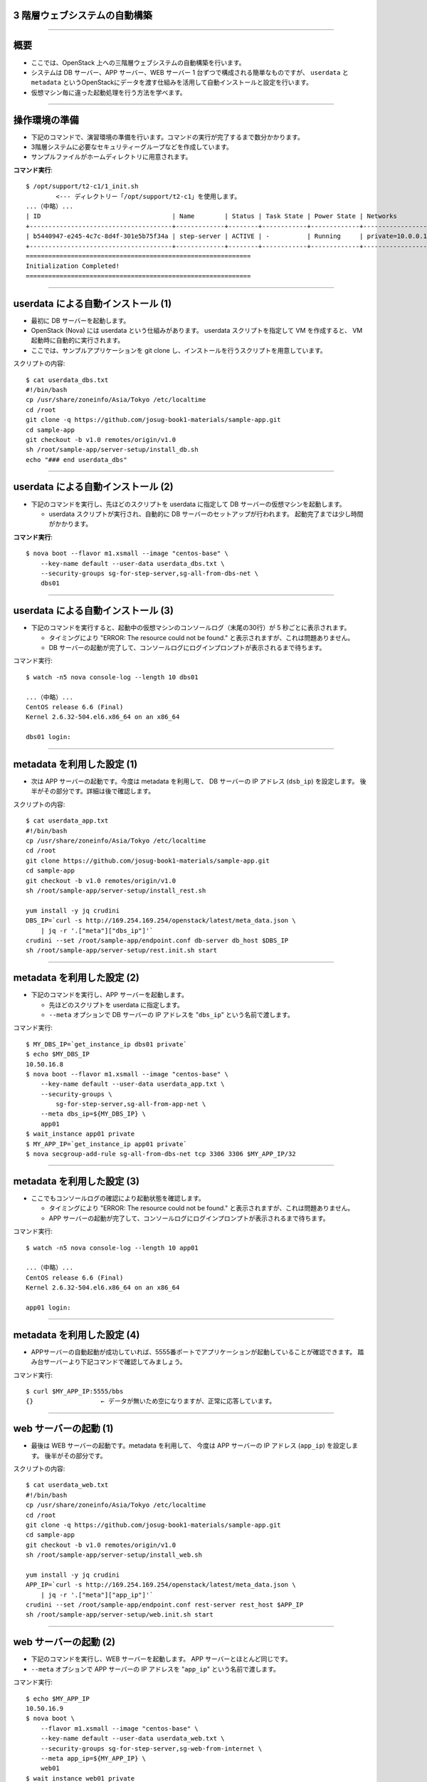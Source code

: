 3 階層ウェブシステムの自動構築
==============================

----


概要
================

- ここでは、OpenStack 上への三階層ウェブシステムの自動構築を行います。
- システムは DB サーバー、APP サーバー、WEB サーバー 1 台ずつで構成される簡単なものですが、
  ``userdata`` と ``metadata`` というOpenStackにデータを渡す仕組みを活用して自動インストールと設定を行います。
- 仮想マシン毎に違った起動処理を行う方法を学べます。

.. image:: ./_assets/t2-c1/01_sample_app.png
   :width: 80%

----


操作環境の準備
================

- 下記のコマンドで、演習環境の準備を行います。コマンドの実行が完了するまで数分かかります。
- 3階層システムに必要なセキュリティーグループなどを作成しています。
- サンプルファイルがホームディレクトリに用意されます。

**コマンド実行**::

  $ /opt/support/t2-c1/1_init.sh
          <--- ディレクトリー「/opt/support/t2-c1」を使用します。
  ...（中略）... 
  | ID                                   | Name        | Status | Task State | Power State | Networks           |
  +--------------------------------------+-------------+--------+------------+-------------+--------------------+
  | b5440947-e245-4c7c-8d4f-301e5b75f34a | step-server | ACTIVE | -          | Running     | private=10.0.0.1   |
  +--------------------------------------+-------------+--------+------------+-------------+--------------------+
  ============================================================
  Initialization Completed!
  ============================================================


----

userdata による自動インストール (1)
===================================

- 最初に DB サーバーを起動します。
- OpenStack (Nova) には userdata という仕組みがあります。 userdata スクリプトを指定して VM を作成すると、 VM 起動時に自動的に実行されます。
- ここでは、サンプルアプリケーションを git clone し、インストールを行うスクリプトを用意しています。

スクリプトの内容::

  $ cat userdata_dbs.txt 
  #!/bin/bash
  cp /usr/share/zoneinfo/Asia/Tokyo /etc/localtime
  cd /root
  git clone -q https://github.com/josug-book1-materials/sample-app.git
  cd sample-app
  git checkout -b v1.0 remotes/origin/v1.0
  sh /root/sample-app/server-setup/install_db.sh
  echo "### end userdata_dbs"

----

userdata による自動インストール (2)
===================================

- 下記のコマンドを実行し、先ほどのスクリプトを userdata に指定して
  DB サーバーの仮想マシンを起動します。

  - userdata スクリプトが実行され、自動的に DB サーバーのセットアップが行われます。
    起動完了までは少し時間がかかります。

**コマンド実行**::

  $ nova boot --flavor m1.xsmall --image "centos-base" \
      --key-name default --user-data userdata_dbs.txt \
      --security-groups sg-for-step-server,sg-all-from-dbs-net \
      dbs01

----


userdata による自動インストール (3)
===================================

- 下記のコマンドを実行すると、起動中の仮想マシンのコンソールログ（末尾の30行）が 5 秒ごとに表示されます。

  - タイミングにより "ERROR: The resource could not be found." と表示されますが、これは問題ありません。
  - DB サーバーの起動が完了して、コンソールログにログインプロンプトが表示されるまで待ちます。

コマンド実行::

  $ watch -n5 nova console-log --length 10 dbs01

  ...（中略）... 
  CentOS release 6.6 (Final)
  Kernel 2.6.32-504.el6.x86_64 on an x86_64
   
  dbs01 login:

----

metadata を利用した設定 (1)
===========================

- 次は APP サーバーの起動です。今度は metadata を利用して、
  DB サーバーの IP アドレス (``dsb_ip``) を設定します。
  後半がその部分です。詳細は後で確認します。

スクリプトの内容::

  $ cat userdata_app.txt 
  #!/bin/bash
  cp /usr/share/zoneinfo/Asia/Tokyo /etc/localtime
  cd /root
  git clone https://github.com/josug-book1-materials/sample-app.git
  cd sample-app
  git checkout -b v1.0 remotes/origin/v1.0
  sh /root/sample-app/server-setup/install_rest.sh

  yum install -y jq crudini
  DBS_IP=`curl -s http://169.254.169.254/openstack/latest/meta_data.json \
      | jq -r '.["meta"]["dbs_ip"]'`
  crudini --set /root/sample-app/endpoint.conf db-server db_host $DBS_IP
  sh /root/sample-app/server-setup/rest.init.sh start


----

metadata を利用した設定 (2)
===========================

- 下記のコマンドを実行し、APP サーバーを起動します。

  - 先ほどのスクリプトを userdata に指定します。
  - ``--meta`` オプションで DB サーバーの IP アドレスを "``dbs_ip``" という名前で渡します。

コマンド実行::

  $ MY_DBS_IP=`get_instance_ip dbs01 private`
  $ echo $MY_DBS_IP
  10.50.16.8
  $ nova boot --flavor m1.xsmall --image "centos-base" \
      --key-name default --user-data userdata_app.txt \
      --security-groups \
          sg-for-step-server,sg-all-from-app-net \
      --meta dbs_ip=${MY_DBS_IP} \
      app01
  $ wait_instance app01 private
  $ MY_APP_IP=`get_instance_ip app01 private`
  $ nova secgroup-add-rule sg-all-from-dbs-net tcp 3306 3306 $MY_APP_IP/32

----

metadata を利用した設定 (3) 
===================================

- ここでもコンソールログの確認により起動状態を確認します。

  - タイミングにより "ERROR: The resource could not be found." と表示されますが、これは問題ありません。
  - APP サーバーの起動が完了して、コンソールログにログインプロンプトが表示されるまで待ちます。

コマンド実行::

  $ watch -n5 nova console-log --length 10 app01

  ...（中略）...
  CentOS release 6.6 (Final)
  Kernel 2.6.32-504.el6.x86_64 on an x86_64

  app01 login:

----

metadata を利用した設定 (4)
===================================

- APPサーバーの自動起動が成功していれば、5555番ポートでアプリケーションが起動していることが確認できます。
  踏み台サーバーより下記コマンドで確認してみましょう。


コマンド実行::

  $ curl $MY_APP_IP:5555/bbs
  {}                  ← データが無いため空になりますが、正常に応答しています。

----


web サーバーの起動 (1)
======================

- 最後は WEB サーバーの起動です。metadata を利用して、
  今度は APP サーバーの IP アドレス (``app_ip``) を設定します。
  後半がその部分です。

スクリプトの内容::

  $ cat userdata_web.txt 
  #!/bin/bash
  cp /usr/share/zoneinfo/Asia/Tokyo /etc/localtime
  cd /root
  git clone -q https://github.com/josug-book1-materials/sample-app.git
  cd sample-app
  git checkout -b v1.0 remotes/origin/v1.0
  sh /root/sample-app/server-setup/install_web.sh

  yum install -y jq crudini
  APP_IP=`curl -s http://169.254.169.254/openstack/latest/meta_data.json \
      | jq -r '.["meta"]["app_ip"]'`
  crudini --set /root/sample-app/endpoint.conf rest-server rest_host $APP_IP
  sh /root/sample-app/server-setup/web.init.sh start


----

web サーバーの起動 (2)
======================

- 下記のコマンドを実行し、WEB サーバーを起動します。 APP サーバーとほとんど同じです。
- ``--meta`` オプションで APP サーバーの IP アドレスを "``app_ip``" という名前で渡します。

コマンド実行::

  $ echo $MY_APP_IP
  10.50.16.9
  $ nova boot \
      --flavor m1.xsmall --image "centos-base" \
      --key-name default --user-data userdata_web.txt \
      --security-groups sg-for-step-server,sg-web-from-internet \
      --meta app_ip=${MY_APP_IP} \
      web01
  $ wait_instance web01 private
  $ MY_WEB_IP=`get_instance_ip web01 private`
  $ nova secgroup-add-rule sg-all-from-app-net tcp 5555 5555 $MY_WEB_IP/32

----

web サーバーの起動 (3)
===================================

- ここでもコンソールログの確認により起動状態を確認します。

  - タイミングにより "ERROR: The resource could not be found." と表示されますが、これは問題ありません。
  - APP サーバーの起動が完了して、コンソールログにログインプロンプトが表示されるまで待ちます。

コマンド実行::

  $ watch -n5 nova console-log --length 10 web01

  ...（中略）...
  CentOS release 6.6 (Final)
  Kernel 2.6.32-504.el6.x86_64 on an x86_64

  web01 login:

----


アプリケーションの動作確認(1)
==========================

- Web サーバーの起動が完了したら、下記のコマンドで起動を確認します。


コマンド実行::

  $ curl $MY_WEB_IP
  <!doctype html>
  <html>
    <head>
      <meta http-equiv="Content-Type" content="text/html; charset=UTF-8">
      <title></title>
    </head>
    <body>
      <form method="POST" action="/">
        <label for="text">Please write something and hit enter</label> <input id="text" name="text" type="text" value="">
      </form>
      <br/>
    </body>
  </html>
----

アプリケーションの動作確認(2)
================

- Webブラウザーから動作確認を行います。

  - Webブラウザーから http://xxx.xxx.xxx.xxx にアクセスすると掲示板アプリが利用できます。

.. image:: ./_assets/t2-c1/02_app.png
   :width: 100%


----

userdata/metadata の裏側
============================================

- これで 3 階層システムの構築は完了です。ここで、userdata/metadata が仮想マシンの中からどのように参照されるかを見てみましょう。
- 踏み台サーバーからWebサーバーへログインします。

コマンド実行::

  $ ssh  root@$MY_WEB_IP
  [root@web01 ~]# 

----

仮想マシン内からの userdata 参照
============================================

- 169.254.169.254 という特別なアドレスにアクセスします。
  起動時に渡した userdata が表示されます。

コマンド実行::

  [root@web01 ~]# 
  [root@web01 ~]# curl -s http://169.254.169.254/openstack/latest/; echo
  meta_data.json
  user_data
  password
  vendor_data.json
  [root@web01 ~]# 
  [root@web01 ~]# curl -s http://169.254.169.254/openstack/latest/user_data
  #!/bin/bash
  ...
  APP_IP=`curl -s http://169.254.169.254/openstack/latest/meta_data.json \
      | jq -r '.["meta"]["app_ip"]'`
  crudini --set /root/sample-app/endpoint.conf rest-server rest_host $APP_IP
  sh /root/sample-app/server-setup/web.init.sh start

----

仮想マシン内からの metadata 参照
================================

- metadata も同じように取得できます。 JSON 形式になっています。

コマンド実行::

  [root@web01 ~]# curl -s \
      http://169.254.169.254/openstack/latest/meta_data.json
  [root@web01 ~]# curl -s \
      http://169.254.169.254/openstack/latest/meta_data.json | jq .
  {
    "name": "web01",
    "public_keys": {
      "default": "ssh-rsa AAAA...."
    },
    "meta": {
      "app_ip": "172.16.10.1"
    },
    ...
  }

----

仮想マシン内からの metadata 参照
================================

- userdata の中では metadata から app_data を取り出して、設定ファイルに設定しています。
  同じことをコマンドでも試してみましょう。

コマンド実行::

  [root@web01 ~]# curl -s \
      http://169.254.169.254/openstack/latest/meta_data.json \
      | jq -r '.["meta"]["app_ip"]'
  172.16.10.1

userdata での参照例::

  APP_IP=`curl -s http://169.254.169.254/openstack/latest/meta_data.json \
      | jq -r '.["meta"]["app_ip"]'`
  crudini --set /root/sample-app/endpoint.conf \
      rest-server rest_host $APP_IP

----

後かたずけ
================

- 起動した仮想マシンをすべて削除します。
- 下記のように、操作用仮想マシンからログアウトして、仮想マシンを削除するスクリプトを実行します。

コマンド実行の様子::

  $ /opt/support/common/9_cleanup.sh
  ### delete all instances
  # delete instance: 43a929db-44ca-4754-a8bb-bd3c1981affa
  # delete instance: 0b602aaf-5a18-4441-9876-c21300e1ff2d
  ...
  ########## completed !!

----

ポイントとまとめ
================

- OpenStack 上への 3 階層ウェブシステムを例に、
  userdata/metadata という OpenStack にデータを渡す仕組みを活用して、
  アプリケーションのインストールと設定を自動化する方法を試しました。
- userdata/metadata を使用すると、仮想マシンの動作を動的に制御できます。
  - 仮想マシン起動時に処理を切り替える
  - 仮想マシン構築時に決まる動的な情報をアプリケーションに渡す、など
- より複雑な設定を行う場合は `Ansible を用いた設定 <./t2-c2.html>`_ と組み合わせるなど、
  いろいろ工夫するとよいでしょう。

----

おつかれさまでした
==================
